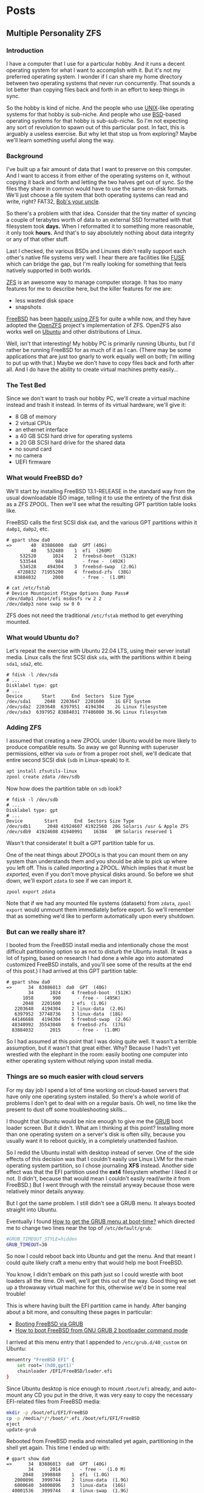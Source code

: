 #+hugo_base_dir: ../..
* Posts
** Multiple Personality ZFS
:PROPERTIES:
:EXPORT_DATE: 2022-12-24
:EXPORT_FILE_NAME: multiple-personality-zfs
:END:
*** Introduction

I have a computer that I use for a particular hobby.  And it runs a decent operating system for what I want to accomplish with it.  But it's not my preferred operating system.  I wonder if I can share my home directory between two operating systems that never run concurrently.  That sounds a lot better than copying files back and forth in an effort to keep things in sync.

So the hobby is kind of niche.  And the people who use [[https://unix.org/][UNIX]]-like operating systems for that hobby is sub-niche.  And people who use [[https://en.wikipedia.org/wiki/Berkeley_Software_Distribution][BSD]]-based operating systems for that hobby is sub-sub-niche.  So I'm not expecting any sort of revolution to spawn out of this particular post.  In fact, this is arguably a useless exercise.  But why let that stop us from exploring?  Maybe we'll learn something useful along the way.

*** Background

I've built up a fair amount of data that I want to preserve on this computer.  And I want to access it from either of the operating systems on it, without copying it back and forth and letting the two halves get out of sync.  So the files they share in common would have to use the same on-disk formats.  We'll just choose a file system that both operating systems can read and write, right?  FAT32, [[https://en.wikipedia.org/wiki/Bob%27s_your_uncle][Bob's your uncle]].

So there's a problem with that idea.  Consider that the tiny matter of syncing a couple of terabytes worth of data to an external SSD formatted with that filesystem took *days.*  When I reformatted it to something more reasonable, it only took *hours.*  And that's to say absolutely nothing about data integrity or any of that other stuff.

Last I checked, the various BSDs and Linuxes didn't really support each other's native file systems very well.  I hear there are facilities like [[https://en.wikipedia.org/wiki/Filesystem_in_Userspace][FUSE]] which can bridge the gap, but I'm really looking for something that feels natively supported in both worlds.

[[][ZFS]] is an awesome way to manage computer storage.  It has too many features for me to describe here, but the killer features for me are:
- less wasted disk space
- snapshots
  
[[https://www.freebsd.org/][FreeBSD]] has been [[https://docs.freebsd.org/en/books/handbook/zfs/][happily using ZFS]] for quite a while now, and they have adopted the [[https://openzfs.org/][OpenZFS]] project's implementation of ZFS.  OpenZFS also works well on [[https://ubuntu.com/][Ubuntu]] and other distributions of Linux.

Well, isn't that interesting!  My hobby PC is primarily running Ubuntu, but I'd rather be running FreeBSD for as much of it as I can.  (There may be some applications that are just too gnarly to work equally well on both; I'm willing to put up with that.)  Maybe we don't have to copy files back and forth after all.  And I do have the ability to create virtual machines pretty easily...

*** The Test Bed

Since we don't want to trash our hobby PC, we'll create a virtual machine instead and trash it instead.  In terms of its virtual hardware, we'll give it:

- 8 GB of memory
- 2 virtual CPUs
- an ethernet interface
- a 40 GB SCSI hard drive for operating systems
- a 20 GB SCSI hard drive for the shared data
- no sound card
- no camera
- UEFI firmware

*** What would FreeBSD do?

We'll start by installing FreeBSD 13.1-RELEASE in the standard way from the usual downloadable ISO image, telling it to use the entirety of the first disk as a ZFS ZPOOL.  Then we'll see what the resulting GPT partition table looks like.

FreeBSD calls the first SCSI disk ~da0~, and the various GPT partitions within it ~da0p1~, ~da0p2~, etc.

#+begin_example
# gpart show da0
=>       40  83886000  da0  GPT (40G)
         40    532480    1  efi  (260M)
     532520      1024    2  freebsd-boot  (512K)
     533544       984       - free -  (492K)
     534528    494304    3  freebsd-swap  (2.0G)
    4728832  71955200    4  freebsd-zfs  (38G)
   83884032      2008       - free -  (1.0M)

# cat /etc/fstab
# Device Mountpoint FStype Options Dump Pass#
/dev/da0p1 /boot/efi msdosfs rw 2 2
/dev/da0p3 none swap sw 0 0
#+end_example

ZFS does not need the traditional ~/etc/fstab~ method to get everything mounted.

*** What would Ubuntu do?

Let's repeat the exercise with Ubuntu 22.04 LTS, using their server install media.  Linux calls the first SCSI disk =sda=, with the partitions within it being =sda1=, =sda2=, etc.

#+begin_example
# fdisk -l /dev/sda
# ...
Disklabel type: gpt
# ...
Device       Start      End  Sectors  Size Type
/dev/sda1     2048  2203647  2201600    1G EFI System
/dev/sda2  2203648  6397951  4194304    2G Linux filesystem
/dev/sda3  6397952 83884031 77486080 36.9G Linux filesystem
#+end_example

*** Adding ZFS

I assumed that creating a new ZPOOL under Ubuntu would be more likely to produce compatible results.  So away we go!  Running with superuser permissions, either via ~sudo~ or from a proper root shell, we'll dedicate that entire second SCSI disk (=sdb= in Linux-speak) to it.

#+begin_src sh
  apt install zfsutils-linux
  zpool create zdata /dev/sdb
#+end_src

Now how does the partition table on =sdb= look?

#+begin_example
# fdisk -l /dev/sdb
# ...
Disklabel type: gpt
# ...
Device        Start      End  Sectors Size Type
/dev/sdb1      2048 41924607 41922560  20G Solaris /usr & Apple ZFS
/dev/sdb9  41924608 41940991    16384   8M Solaris reserved 1
#+end_example

Wasn't that considerate!  It built a GPT partition table for us.

One of the neat things about ZPOOLs is that you can mount them on any system than understands them and you should be able to pick up where you left off.  This is called /importing/ a ZPOOL.  Which implies that it must be /exported,/ even if you don't move physical disks around.  So before we shut down, we'll export =zdata= to see if we can import it.

#+begin_src
  zpool export zdata
#+end_src

Note that if we had any mounted file systems (datasets) from =zdata=, ~zpool export~ would unmount them immediately before export.  So we'll remember that as something we'd like to perform automatically upon every shutdown.

*** But can we really share it?

I booted from the FreeBSD install media and intentionally chose the most difficult partitioning option so as not to disturb the Ubuntu install.  (It was a lot of typing, based on research I had done a while ago into automated customized FreeBSD installs, and you'll see some of the results at the end of this post.)  I had arrived at this GPT partition table:

#+begin_example
# gpart show da0
=>      34  83886013  da0  GPT  (40G)
        34      1024    4 freebsd-boot  (512K)
      1058       990      - free -  (495K)
      2048   2201600    1 efi  (1.0G)
   2203648   4194304    2 linux-data  (2.0G)
   6397952  37748736    3 linux-data  (18G)
  44146688   4194304    5 freebsd-swap  (2.0G)
  48340992  35543040    6 freebsd-zfs  (17G)
  83884032      2015      - free -  (1.0M)
#+end_example

So I had assumed at this point that I was doing quite well.  It wasn't a terrible assumption, but it wasn't that great either.  Why?  Because I hadn't yet wrestled with the elephant in the room: easily booting one computer into either operating system without relying upon install media.

*** Things are so much easier with cloud servers

For my day job I spend a lot of time working on cloud-based servers that have only one operating system installed.  So there's a whole world of problems I don't get to deal with on a regular basis.  Oh well, no time like the present to dust off some troubleshooting skills...

I thought that Ubuntu would be nice enough to give me the [[https://www.gnu.org/software/grub/][GRUB]] boot loader screen.  But it didn't.  What am I thinking at this point?  Installing more than one operating system on a server's disk is often silly, because you usually want it to reboot quickly, in a completely unattended fashion.

So I redid the Ubuntu install with desktop instead of server.  One of the side effects of this decision was that I couldn't easily use Linux LVM for the main operating system partition, so I chose journaling *XFS* instead.  Another side effect was that the EFI partition used the *ext4* filesystem whether I liked it or not.  (I didn't, because that would mean I couldn't easily read/write it from FreeBSD.)  But I went through with the reinstall anyway because those were relatively minor details anyway.

But I got the same problem.  I still didn't see a GRUB menu.  It always booted straight into Ubuntu.

Eventually I found [[https://askubuntu.com/questions/16042/how-to-get-to-the-grub-menu-at-boot-time][How to get the GRUB menu at boot-time?]] which directed me to change two lines near the top of =/etc/default/grub=:

#+begin_src sh
  #GRUB_TIMEOUT_STYLE=hidden
  GRUB_TIMEOUT=30
#+end_src

So now I could reboot back into Ubuntu and get the menu.  And that meant I could quite likely craft a menu entry that would help me boot FreeBSD.

You know, I didn't embark on this path just so I could wrestle with boot loaders all the time.  Oh well, we'll get this out of the way.  Good thing we set up a throwaway virtual machine for this, otherwise we'd be in some real trouble!

This is where having built the EFI partition came in handy.  After banging about a bit more, and consulting these pages in particular:

- [[https://forums.freebsd.org/threads/booting-freebsd-via-grub.60422/][Booting FreeBSD via GRUB]]
- [[https://unix.stackexchange.com/questions/569259/how-to-boot-freebsd-from-gnu-grub-2-bootloader-command-mode][How to boot FreeBSD from GNU GRUB 2 bootloader command mode]]

I arrived at this menu entry that I appended to =/etc/grub.d/40_custom= on Ubuntu:

#+begin_src sh
  menuentry "FreeBSD EFI" {
      set root='(hd0,gpt1)'
      chainloader /EFI/FreeBSD/loader.efi
  }  
#+end_src

Since Ubuntu desktop is nice enough to mount =/boot/efi= already, and auto-mount any CD you put in the drive, it was very easy to copy the necessary EFI-related files from FreeBSD media:

#+begin_src sh
  mkdir -p /boot/efi/EFI/FreeBSD
  cp -p /media/*/*/boot/*.efi /boot/efi/EFI/FreeBSD
  eject
  update-grub
#+end_src

Rebooted from FreeBSD media and reinstalled yet again, partitioning in the shell yet again.  This time I ended up with:

#+begin_example
# gpart show da0
=>      34  83886013  da0  GPT  (40G)
        34      2014       - free -  (1.0 M)
      2048   1998848    1  efi  (1.0G)
   2000896   3999744  	2  linux-data  (1.9G)
   6000640  34000896  	3  linux-data  (16G)
  40001536   3999744  	4  linux-swap  (1.9G)
  44001280  39884767  	5  freebsd-zfs  (19G)

#+end_example

Which turns out to be the winning combination as far ask partitions go.  After a few more laps with the now-visible GRUB menu and command line, I refined the particular menu entry for FreeBSD so that it worked consistently.  (I'll share it at the end.)

*** Now back to the important stuff

So we need to export our chosen ZPOOL every time we shut down Ubuntu.  As much as I prefer the FreeBSD system of initialization scripts, and regard [[https://systemd.io/][systemd]] with a degree of suspicion, I would have to deal with that framework.  A few more web searches yielded these useful links:

- [[https://askubuntu.com/questions/1212053/zfs-pools-not-automatically-exported-on-reboot][ZFS Pools not automatically exported on reboot]]
- [[https://www.psdn.io/posts/systemd-shutdown-unit/][systemd Shutdown Units]]

Which I boiled down to this *systemd* service, stored in ~/etc/systemd/system/zpool-export.service~

#+begin_src conf :file /etc/systemd/system/zpool-export.service
  [Unit]
  Description=ZFS Pool Export
  Before=zfs.target	

  [Service]
  Type=oneshot
  RemainAfterExit=yes	  
  ExecStart=/bin/true
  ExecStop=/usr/sbin/zpool export -a -f

  [Install]
  WantedBy=zfs.target
#+end_src

It's a blunt instrument, but it gets the job done.

#+begin_src sh
  systemctl daemon-reload
  systemctl enable zpool-export.service
  systemctl start zpool-export.service
#+end_src

Now I can reboot back into Ubuntu as many times as I want in a row and the datasets in the =zdata= ZPOOL mount automatically.  But that's not really an accomplishment, is it?  We have to address what FreeBSD thinks.

Examining the various *systemd* units that came with the =zfsutils-linux= package, I saw that they were taking a two-step approach:

1. importing the ZPOOLs /without/ mounting the datasets as file systems
1. mount all the ZFS datasets as file systems

So we would adopt the same strategy, but shoehorn it into scripts that would work well with FreeBSD's initialization system -- specifically with the library ~/etc/rc.subr~ that can make writing these scripts easier.

First, a script which import the ZPOOLs from certain devices but does not mount them when its service "starts."  And exports those same ZPOOLs when the service "stops."  This would be installed as =/usr/local/etc/rc.d/zpool-shared=.

Then, a script that "starts" it service by mounting the ZFS datasets from those ZPOOLs as file systems, optionally sharing them if the right properties were set.  And do the opposite when the service "stops."  This would be installed as =/usr/local/etc/rc.d/zfs-shared=.

Add in a few key words so that FreeBSD can properly order the scripts and we should have it!  Let's set the key variables that trigger the desired behaviors from FreeBSD's initialization system.

#+begin_src sh
  sysrc zpool_shared_enable=YES zpool_shared_devices=/dev/da1p1 zpool_shared_pools=zdata
  sysrc zfs_shared_enable=YES zfs_shared_datasets=zdata
#+end_src

~zpool_shared_enable~ and ~zfs_shared_enable~ should be self-explanatory.

~zpool_shared_devices~ specifies what devices to search on for ZPOOLs.  ~zpool_shared_pools~ gives the names of the pools we expect to find.  ~zfs_shared_datasets~ lists the common prefixes of dataset names (usually the names of the ZPOOLs that contain them) that we will consider interesting for this purpose.  Note this does not include the main FreeBSD ZPOOL which is traditionally named =zroot=.

I booted back and forth between Ubuntu and FreeBSD, using the appropriate GRUB menu entries, and saw that the =zdata= pool and its datasets were mounted every time, on both operating systems.

*** Future refinements

If I were to repeat this I don't know that I would go through the desktop installer for Ubuntu -- or at least I would get familiar enough with it that I could do the disk partitioning exactly the way I would want:

| Linux name     | Linux mount | FreeBSD name | FreeBSD mount | Size  | Format      | Purpose                |
|----------------+-------------+--------------+---------------+-------+-------------+------------------------|
| sda1           | ~/boot/efi~ | da0p1        | ~/boot/efi~   | 1 GB  | fat32       | EFI                    |
| sda2           | ~/boot~     | da0p2        |               | 2 GB  | ext4        | Linux boot             |
| sda3           |             | da0p3        |               | 18 GB | linux-lvm   | Linux LVM partition    |
| sda3 vg0       |             |              |               |       |             | Linux LVM volume group |
| sda3 vg0-lv--0 | ~/~         |              |               |       | ext4        | Linux OS               |
| sda4           | swap        | da0p4        | swap          | 2 GB  | who cares?  | Swap space             |
| sda5           |             | da0p5        | ~/~           | 17 GB | freebsd-zfs | FreeBSD OS             |
| sdb1           | ~/zhome~    | da1p1        | ~/zhome~      | 20 GB | apple-zfs   | Shared ZPOOL =zdata=   |
| sdb9           |             | da1p9        |               | 8 MB  | reserved    | reserved               |

*** Final products

**** Ubuntu

***** ~/etc/systemd/system/zpool-export.service~

#+begin_src conf :file /etc/systemd/system/zpool-export.service
  [Unit]
  Description=ZFS Pool Export
  Before=zfs.target	

  [Service]
  Type=oneshot
  RemainAfterExit=yes	  
  ExecStart=/bin/true
  ExecStop=/usr/sbin/zpool export -a -f

  [Install]
  WantedBy=zfs.target
#+end_src

***** ~/etc/grub.d/40_custom~

#+begin_src sh
  # XXX TBD
#+end_src

***** Manual post-install tweaks

This script assumes you have the previously-mentioned files in place already.

#+begin_src sh
  sed -i -e '/GRUB_TIMEOUT_STYLE/s/^/#/' -e '/GRUB_TIMEOUT=/s/=.*/=30/' /etc/default/grub
  update-grub
  apt install zfsutils-linux
  zpool create zdata /dev/sdb
  zpool export -a
  zpool import -a -o cachefile=/etc/zfs/zpool.cache
  zpool export -a
  systemctl daemon-reload
  systemctl enable zpool-export.service
  systemctl start zpool-export.service
  # Insert FreeBSD install media in CD-ROM drive
  mkdir -p /boot/efi/EFI/FreeBSD
  cp -p /media/*/*/boot/*.efi /boot/efi/EFI/FreeBSD
  eject
#+end_src

**** FreeBSD

***** Manual partitioning and mounting from installer

#+begin_src sh
  gpart add -t freebsd-zfs -l freebsd-zfs da0
  zpool create -o altroot=/mnt -m none -f zroot /dev/da0p5
  zfs create -o mountpoint=none zroot/ROOT
  zfs create -o mountpoint=/ zroot/ROOT/default
  zfs create -o mountpoint=/tmp -o exec=on -o setuid=off zroot/tmp
  zfs create -o moutpoint=/usr -o canmount=off zroot/usr
  zfs create zroot/usr/home
  zfs create -o setuid=off zroot/usr/ports
  zfs create zroot/usr/src
  zfs create -o mountpoint=/var -o canmount=off zroot/var
  zfs create -o exec=off -o setuid=off zroot/var/audit
  zfs create -o exec=off -o setuid=off zroot/var/crash
  zfs create -o exec=off -o setuid=off zroot/var/log
  zfs create -o atime=on zroot/var/mail
  zfs create -o setuid=off zroot/var/tmp
  zfs set mountpoint=/zroot zroot
  chmod 1777 /mnt/tmp /mnt/var/tmp
  zpool set bootfs=zroot/ROOT/default zroot
  mkdir -p /mnt/boot/zfs
  zpool set cachefile=/mnt/boot/zfs/zpool.cache zroot
  zfs set canmount=noauto zroot/ROOT/default
  echo 'zfs_enable="YES"' >> /tmp/bsdinstall_etc/rc.conf.zfs
  echo 'kern.geom.label.disk_ident.label="0"' >> /tmp/bsdinstall_boot/loader.conf.zfs
  echo 'kern.geom.label.gptid.enable="0"' >> /tmp/bsdinstall_boot/loader.conf.zfs
  cat >>/tmp/bsdinstall_etc/fstab <<EOF
  /dev/da0p4	none	swap	sw	0	0
  EOF
  exit  
#+end_src

***** ~/usr/local/etc/rc.d/zpool-shared~

#+begin_src sh :file /usr/local/etc/rc.d/zpool-shared
  #!/bin/sh

  . /etc/rc.subr

  # PROVIDE: zpool_shared
  # REQUIRE: zpool
  # BEFORE: zfs_shared

  name="zpool_shared"
  desc="Import shared ZPOOLs"
  rcvar="zpool_shared_enable"
  start_cmd="zpool_shared_start"
  stop_cmd="zpool_shared_stop"
  required_modules="zfs"
  : ${zpool_shared_devices=""}
  : ${zpool_shared_pools=""}

  zpool_shared_start() {
      local device
      for device in ${zpool_shared_devices}
      do
	  echo Importing ZPOOLs on device ${device}.
	  zpool import -a -N -d ${device}
      done
  }

  zpool_shared_stop() {
      local pool
      for pool in ${zpool_shared_pools}
      do
	  echo Exporting shared ZPOOL ${pool}.
	  zpool export ${pool}
      done
  }

  load_rc_config $name
  run_rc_command "$1"
#+end_src

***** ~/usr/local/etc/rc.d/zfs-shared~

#+begin_src sh :file /usr/local/etc/rc.d/zfs-shared
  #!/bin/sh

  . /etc/rc.subr

  # PROVIDE: zfs_shared
  # REQUIRE: zpool_shared

  name="zfs_shared"
  desc="Mount and share etc ZFS datasets"
  rcvar="zfs_shared_enable"
  start_cmd="zfs_shared_start"
  stop_cmd="zfs_shared_stop"
  poststart_cmd=""
  required_modules="zfs"
  : ${zfs_shared_datasets=""}

  zfs_shared_member() {
      local name
      local dataset
      for dataset in ${zfs_shared_datasets}
      do
	  case x${name} in
	      x${dataset}*)
		  return 0
		  ;;
	      esac
      done
      return 1
  }

  zfs_shared_analyze() {
      local dataset=${1}
      can_mount=false
      can_share=false
      has_mountpoint=false
      set $(zfs get -H -o value canmount,mountpoint,sharenfs,sharesmb ${dataset})
      [ x${1} = xon ] && can_mount=true
      [ x${2} != none ] && has_mountpoint=true
      [ x${3} = xon ] || [ x${4} = xon ] && can_share=true
  }

  zfs_shared_maybe_mount() {
      local dataset=${1}
      if ${can_mount} && ${has_mountpoint}
      then
	  echo Mounting ZFS dataset ${dataset}.
	  zfs mount ${dataset}
	  if ${can_share}
	  then
	      echo Sharing ZFS dataset ${dataset}.
	      zfs share ${dataset}
	  fi
      fi
  }

  zfs_shared_start() {
      local dataset
      for dataset in $(zfs list -H -o name | sort)
      do
	  if zfs_shared_member ${dataset}
	  then
	      zfs_shared_analyze ${dataset}
	      zfs_shared_maybe_mount ${dataset}
	  fi
      done
  }

  zfs_shared_maybe_unmount() {
      local dataset=${1}
      if ${can_mount} && ${has_mountpoint}
      then
	  if ${can_share}
	  then
	      echo Unsharing ZFS dataset ${dataset}.
	      zfs unshare ${dataset}
	  fi
	  echo Unmounting ZFS dataset ${dataset}.
	  zfs unmount ${dataset}	  
      fi
  }

  zfs_shared_stop() {
      local dataset
      for dataset in $(zfs list -H -o name | sort -r)
      do
	  if zfs_shared_member ${dataset}
	  then
	      zfs_shared_analyze ${dataset}
	      zfs_shared_maybe_unmount ${dataset}
	  fi
      done
  }

  load_rc_config $name
  run_rc_command "$1"
#+end_src

***** Manual post-install tweaks

#+begin_src sh
  sysrc zpool_shared_enable=YES zpool_shared_devices=/dev/da1p1 zpool_shared_pools=zdata
  sysrc zfs_shared_enable=YES zfs_shared_datasets=zdata
#+end_src
